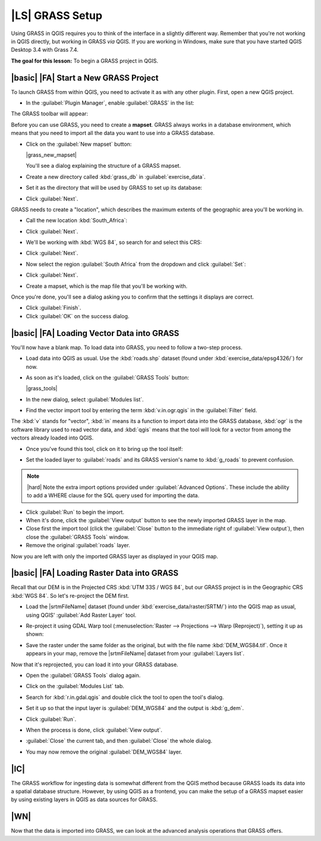|LS| GRASS Setup
===============================================================================

Using GRASS in QGIS requires you to think of the interface in a slightly
different way. Remember that you're not working in QGIS directly, but working
in GRASS *via* QGIS. If you are working in Windows, make sure that you have started QGIS Desktop 3.4 with Grass 7.4.

**The goal for this lesson:** To begin a GRASS project in QGIS.

|basic| |FA| Start a New GRASS Project
-------------------------------------------------------------------------------

To launch GRASS from within QGIS, you need to activate it as with any other
plugin. First, open a new QGIS project.

* In the :guilabel:`Plugin Manager`, enable :guilabel:`GRASS` in the list:

  .. image:: /static/training_manual/grass/enable_grass.png
     :align: center

The GRASS toolbar will appear:

.. image:: /static/training_manual/grass/grass_toolbar.png
   :align: center

Before you can use GRASS, you need to create a **mapset**. GRASS always works
in a database environment, which means that you need to import all the
data you want to use into a GRASS database.

* Click on the :guilabel:`New mapset` button:

  |grass_new_mapset|

  You'll see a dialog explaining the structure of a GRASS mapset.

* Create a new directory called :kbd:`grass_db` in :guilabel:`exercise_data`.
* Set it as the directory that will be used by GRASS to set up its database:

  .. image:: /static/training_manual/grass/grass_folder.png
     :align: center

* Click :guilabel:`Next`.

GRASS needs to create a "location", which describes the maximum extents of the
geographic area you'll be working in.

* Call the new location :kbd:`South_Africa`:

  .. image:: /static/training_manual/grass/new_location.png
     :align: center

* Click :guilabel:`Next`.
* We'll be working with :kbd:`WGS 84`, so search for and select this CRS:

  .. image:: /static/training_manual/grass/wgs_84_selected.png
     :align: center

* Click :guilabel:`Next`.
* Now select the region :guilabel:`South Africa` from the dropdown and click
  :guilabel:`Set`:

  .. image:: /static/training_manual/grass/set_south_africa.png
     :align: center

* Click :guilabel:`Next`.
* Create a mapset, which is the map file that you'll be working with.

  .. image:: /static/training_manual/grass/grass_mapset.png
     :align: center

Once you're done, you'll see a dialog asking you to confirm that the settings
it displays are correct.

* Click :guilabel:`Finish`.
* Click :guilabel:`OK` on the success dialog.

|basic| |FA| Loading Vector Data into GRASS
-------------------------------------------------------------------------------

You'll now have a blank map. To load data into GRASS, you need to follow a
two-step process.

* Load data into QGIS as usual. Use the :kbd:`roads.shp` dataset (found under
  :kbd:`exercise_data/epsg4326/`) for now.
* As soon as it's loaded, click on the :guilabel:`GRASS Tools` button:

  |grass_tools|

* In the new dialog, select :guilabel:`Modules list`.
* Find the vector import tool by entering the term :kbd:`v.in.ogr.qgis` in the
  :guilabel:`Filter` field.

The :kbd:`v` stands for "vector", :kbd:`in` means its a function to import data
into the GRASS database, :kbd:`ogr` is the software library used to read vector
data, and :kbd:`qgis` means that the tool will look for a vector from among the
vectors already loaded into QGIS.

* Once you've found this tool, click on it to bring up the tool itself:

  .. image:: /static/training_manual/grass/grass_tool_selected.png
     :align: center

* Set the loaded layer to :guilabel:`roads` and its GRASS version's name to
  :kbd:`g_roads` to prevent confusion.

  .. image:: /static/training_manual/grass/g_roads_selected.png
     :align: center

.. note::  |hard| Note the extra import options provided under
   :guilabel:`Advanced Options`. These include the ability to add a WHERE
   clause for the SQL query used for importing the data.

* Click :guilabel:`Run` to begin the import.
* When it's done, click the :guilabel:`View output` button to see the newly
  imported GRASS layer in the map.
* Close first the import tool (click the :guilabel:`Close` button to the
  immediate right of :guilabel:`View output`), then close the :guilabel:`GRASS
  Tools` window.
* Remove the original :guilabel:`roads` layer.

Now you are left with only the imported GRASS layer as displayed in your QGIS
map.

|basic| |FA| Loading Raster Data into GRASS
-------------------------------------------------------------------------------

Recall that our DEM is in the Projected CRS :kbd:`UTM 33S / WGS 84`, but our
GRASS project is in the Geographic CRS :kbd:`WGS 84`. So let's re-project the
DEM first.

* Load the |srtmFileName| dataset (found under
  :kbd:`exercise_data/raster/SRTM/`) into the QGIS map as usual, using QGIS'
  :guilabel:`Add Raster Layer` tool.
* Re-project it using GDAL Warp tool (:menuselection:`Raster --> Projections -->
  Warp (Reproject)`), setting it up as shown:

  .. image:: /static/training_manual/grass/warp_settings.png
     :align: center

* Save the raster under the same folder as the original, but with the file name
  :kbd:`DEM_WGS84.tif`. Once it appears in your map, remove the
  |srtmFileName| dataset from your :guilabel:`Layers list`.

Now that it's reprojected, you can load it into your GRASS database.

* Open the :guilabel:`GRASS Tools` dialog again.
* Click on the :guilabel:`Modules List` tab.
* Search for :kbd:`r.in.gdal.qgis` and double click the tool to open the tool's
  dialog.
* Set it up so that the input layer is :guilabel:`DEM_WGS84` and the output is
  :kbd:`g_dem`.

  .. image:: /static/training_manual/grass/g_dem_settings.png
     :align: center

* Click :guilabel:`Run`.
* When the process is done, click :guilabel:`View output`.
* :guilabel:`Close` the current tab, and then :guilabel:`Close` the whole
  dialog.

  .. image:: /static/training_manual/grass/g_roads_g_dem_result.png
     :align: center

* You may now remove the original :guilabel:`DEM_WGS84` layer.

|IC|
-------------------------------------------------------------------------------

The GRASS workflow for ingesting data is somewhat different from the QGIS
method because GRASS loads its data into a spatial database structure.
However, by using QGIS as a frontend, you can make the setup of a GRASS mapset
easier by using existing layers in QGIS as data sources for GRASS.

|WN|
-------------------------------------------------------------------------------

Now that the data is imported into GRASS, we can look at the advanced analysis
operations that GRASS offers.
